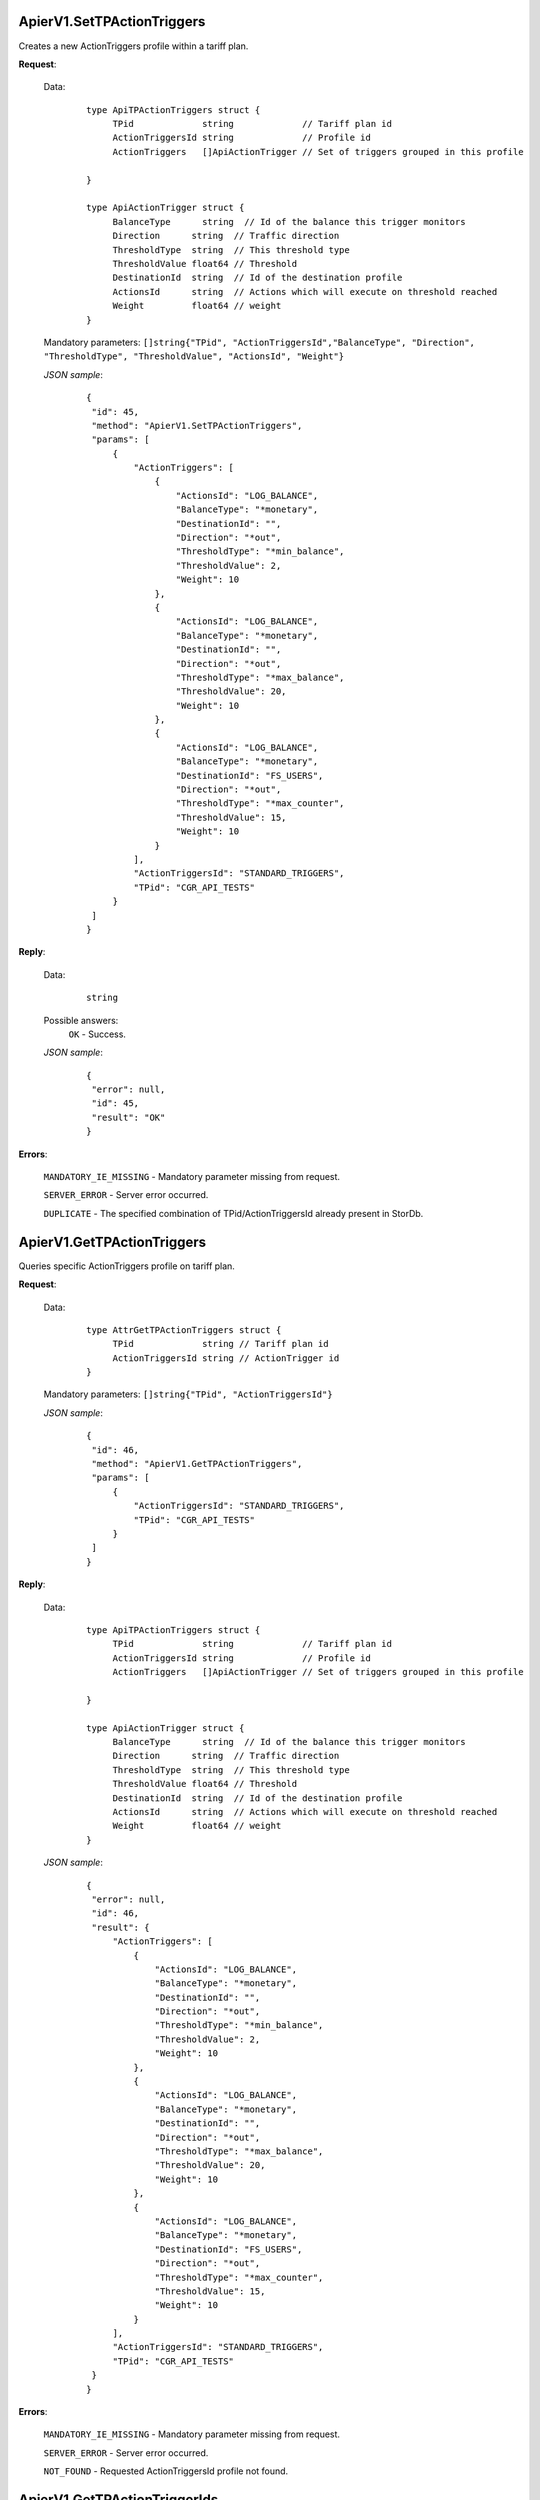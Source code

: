 ApierV1.SetTPActionTriggers
+++++++++++++++++++++++++++

Creates a new ActionTriggers profile within a tariff plan.

**Request**:

 Data:
  ::

   type ApiTPActionTriggers struct {
	TPid             string             // Tariff plan id
	ActionTriggersId string             // Profile id
	ActionTriggers   []ApiActionTrigger // Set of triggers grouped in this profile

   }

   type ApiActionTrigger struct {
	BalanceType      string  // Id of the balance this trigger monitors
	Direction      string  // Traffic direction
	ThresholdType  string  // This threshold type
	ThresholdValue float64 // Threshold
	DestinationId  string  // Id of the destination profile
	ActionsId      string  // Actions which will execute on threshold reached
	Weight         float64 // weight
   }

 Mandatory parameters: ``[]string{"TPid", "ActionTriggersId","BalanceType", "Direction", "ThresholdType", "ThresholdValue", "ActionsId", "Weight"}``

 *JSON sample*:
  ::

   {
    "id": 45,
    "method": "ApierV1.SetTPActionTriggers",
    "params": [
        {
            "ActionTriggers": [
                {
                    "ActionsId": "LOG_BALANCE",
                    "BalanceType": "*monetary",
                    "DestinationId": "",
                    "Direction": "*out",
                    "ThresholdType": "*min_balance",
                    "ThresholdValue": 2,
                    "Weight": 10
                },
                {
                    "ActionsId": "LOG_BALANCE",
                    "BalanceType": "*monetary",
                    "DestinationId": "",
                    "Direction": "*out",
                    "ThresholdType": "*max_balance",
                    "ThresholdValue": 20,
                    "Weight": 10
                },
                {
                    "ActionsId": "LOG_BALANCE",
                    "BalanceType": "*monetary",
                    "DestinationId": "FS_USERS",
                    "Direction": "*out",
                    "ThresholdType": "*max_counter",
                    "ThresholdValue": 15,
                    "Weight": 10
                }
            ],
            "ActionTriggersId": "STANDARD_TRIGGERS",
            "TPid": "CGR_API_TESTS"
        }
    ]
   }

**Reply**:

 Data:
  ::

   string

 Possible answers:
  ``OK`` - Success.

 *JSON sample*:
  ::

   {
    "error": null, 
    "id": 45, 
    "result": "OK"
   }

**Errors**:

 ``MANDATORY_IE_MISSING`` - Mandatory parameter missing from request.

 ``SERVER_ERROR`` - Server error occurred.

 ``DUPLICATE`` - The specified combination of TPid/ActionTriggersId already present in StorDb.


ApierV1.GetTPActionTriggers
+++++++++++++++++++++++++++

Queries specific ActionTriggers profile on tariff plan.

**Request**:

 Data:
  ::

   type AttrGetTPActionTriggers struct {
	TPid             string // Tariff plan id
	ActionTriggersId string // ActionTrigger id
   }

 Mandatory parameters: ``[]string{"TPid", "ActionTriggersId"}``

 *JSON sample*:
  ::

   {
    "id": 46,
    "method": "ApierV1.GetTPActionTriggers",
    "params": [
        {
            "ActionTriggersId": "STANDARD_TRIGGERS",
            "TPid": "CGR_API_TESTS"
        }
    ]
   }
 
**Reply**:

 Data:
  ::

   type ApiTPActionTriggers struct {
	TPid             string             // Tariff plan id
	ActionTriggersId string             // Profile id
	ActionTriggers   []ApiActionTrigger // Set of triggers grouped in this profile

   }

   type ApiActionTrigger struct {
	BalanceType      string  // Id of the balance this trigger monitors
	Direction      string  // Traffic direction
	ThresholdType  string  // This threshold type
	ThresholdValue float64 // Threshold
	DestinationId  string  // Id of the destination profile
	ActionsId      string  // Actions which will execute on threshold reached
	Weight         float64 // weight
   }

 *JSON sample*:
  ::

   {
    "error": null,
    "id": 46,
    "result": {
        "ActionTriggers": [
            {
                "ActionsId": "LOG_BALANCE",
                "BalanceType": "*monetary",
                "DestinationId": "",
                "Direction": "*out",
                "ThresholdType": "*min_balance",
                "ThresholdValue": 2,
                "Weight": 10
            },
            {
                "ActionsId": "LOG_BALANCE",
                "BalanceType": "*monetary",
                "DestinationId": "",
                "Direction": "*out",
                "ThresholdType": "*max_balance",
                "ThresholdValue": 20,
                "Weight": 10
            },
            {
                "ActionsId": "LOG_BALANCE",
                "BalanceType": "*monetary",
                "DestinationId": "FS_USERS",
                "Direction": "*out",
                "ThresholdType": "*max_counter",
                "ThresholdValue": 15,
                "Weight": 10
            }
        ],
        "ActionTriggersId": "STANDARD_TRIGGERS",
        "TPid": "CGR_API_TESTS"
    }
   }

**Errors**:

 ``MANDATORY_IE_MISSING`` - Mandatory parameter missing from request.

 ``SERVER_ERROR`` - Server error occurred.

 ``NOT_FOUND`` - Requested ActionTriggersId profile not found.


ApierV1.GetTPActionTriggerIds
+++++++++++++++++++++++++++++

Queries ActionTriggers identities on specific tariff plan.

**Request**:

 Data:
  ::

   type AttrGetTPActionTriggerIds struct {
	TPid string // Tariff plan id
   }

 Mandatory parameters: ``[]string{"TPid"}``

 *JSON sample*:
  ::

   {
    "id": 47,
    "method": "ApierV1.GetTPActionTriggerIds",
    "params": [
        {
            "TPid": "CGR_API_TESTS"
        }
    ]
   }

**Reply**:

 Data:
  ::

   []string

 *JSON sample*:
  ::

   {
    "error": null,
    "id": 47,
    "result": [
        "STANDARD_TRIGGERS"
    ]
   }

**Errors**:

 ``MANDATORY_IE_MISSING`` - Mandatory parameter missing from request.

 ``SERVER_ERROR`` - Server error occurred.

 ``NOT_FOUND`` - There are no ActionTriggers profiles defined on the selected TPid.
